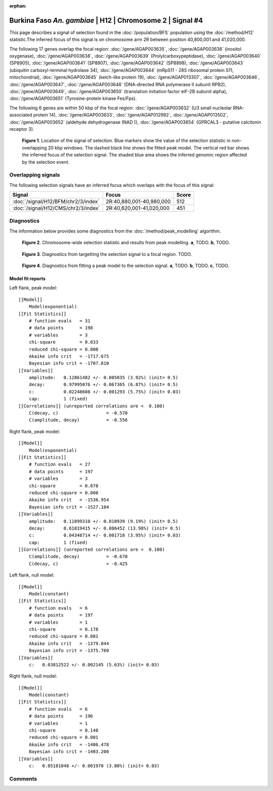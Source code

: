 :orphan:

Burkina Faso *An. gambiae* | H12 | Chromosome 2 | Signal #4
================================================================================



This page describes a signal of selection found in the
:doc:`/population/BFS` population using the
:doc:`/method/H12` statistic.The inferred focus of this signal is on chromosome arm
2R between position 40,800,001 and
41,020,000.




The following 17 genes overlap the focal region: :doc:`/gene/AGAP003635`,  :doc:`/gene/AGAP003636` (inositol oxygenase),  :doc:`/gene/AGAP003638`,  :doc:`/gene/AGAP003639` (Prolylcarboxypeptidase),  :doc:`/gene/AGAP003640` (SP8905),  :doc:`/gene/AGAP003641` (SP8907),  :doc:`/gene/AGAP003642` (SP8898),  :doc:`/gene/AGAP003643` (ubiquitin carboxyl-terminal hydrolase 34),  :doc:`/gene/AGAP003644` (mRpS11 - 28S ribosomal protein S11, mitochondrial),  :doc:`/gene/AGAP003645` (kelch-like protein 19),  :doc:`/gene/AGAP013307`,  :doc:`/gene/AGAP003646`,  :doc:`/gene/AGAP003647`,  :doc:`/gene/AGAP003648` (DNA-directed RNA polymerase II subunit RPB2),  :doc:`/gene/AGAP003649`,  :doc:`/gene/AGAP003650` (translation initiation factor eIF-2B subunit alpha),  :doc:`/gene/AGAP003651` (Tyrosine-protein kinase Fes/Fps).




The following 6 genes are within 50 kbp of the focal
region: :doc:`/gene/AGAP003632` (U3 small nucleolar RNA-associated protein 14),  :doc:`/gene/AGAP003633`,  :doc:`/gene/AGAP012992`,  :doc:`/gene/AGAP013502`,  :doc:`/gene/AGAP003652` (aldehyde dehydrogenase (NAD )),  :doc:`/gene/AGAP003654` (GPRCAL3 - putative calcitonin receptor 3).


.. figure:: peak_location.png
    :alt: signal location

    **Figure 1**. Location of the signal of selection. Blue markers show the
    value of the selection statistic in non-overlapping 20 kbp windows. The
    dashed black line shows the fitted peak model. The vertical red bar shows
    the inferred focus of the selection signal. The shaded blue area shows the
    inferred genomic region affected by the selection event.

Overlapping signals
-------------------



The following selection signals have an inferred focus which overlaps with the
focus of this signal:

.. cssclass:: table-hover
.. csv-table::
    :widths: auto
    :header: Signal, Focus, Score

    :doc:`/signal/H12/BFM/chr2/3/index`,"2R:40,880,001-40,980,000",512
    :doc:`/signal/H12/CMS/chr2/3/index`,"2R:40,620,001-41,020,000",451
    



Diagnostics
-----------

The information below provides some diagnostics from the
:doc:`/method/peak_modelling` algorithm.

.. figure:: peak_context.png

    **Figure 2**. Chromosome-wide selection statistic and results from peak
    modelling. **a**, TODO. **b**, TODO.

.. figure:: peak_targetting.png

    **Figure 3**. Diagnostics from targetting the selection signal to a focal
    region. TODO.

.. figure:: peak_fit.png

    **Figure 4**. Diagnostics from fitting a peak model to the selection signal.
    **a**, TODO. **b**, TODO. **c**, TODO.

Model fit reports
~~~~~~~~~~~~~~~~~

Left flank, peak model::

    [[Model]]
        Model(exponential)
    [[Fit Statistics]]
        # function evals   = 31
        # data points      = 198
        # variables        = 3
        chi-square         = 0.033
        reduced chi-square = 0.000
        Akaike info crit   = -1717.675
        Bayesian info crit = -1707.810
    [[Variables]]
        amplitude:   0.12861482 +/- 0.005035 (3.92%) (init= 0.5)
        decay:       0.97995076 +/- 0.067365 (6.87%) (init= 0.5)
        c:           0.02248608 +/- 0.001293 (5.75%) (init= 0.03)
        cap:         1 (fixed)
    [[Correlations]] (unreported correlations are <  0.100)
        C(decay, c)                  = -0.570 
        C(amplitude, decay)          = -0.556 


Right flank, peak model::

    [[Model]]
        Model(exponential)
    [[Fit Statistics]]
        # function evals   = 27
        # data points      = 197
        # variables        = 3
        chi-square         = 0.078
        reduced chi-square = 0.000
        Akaike info crit   = -1536.954
        Bayesian info crit = -1527.104
    [[Variables]]
        amplitude:   0.11899310 +/- 0.010939 (9.19%) (init= 0.5)
        decay:       0.61819415 +/- 0.086452 (13.98%) (init= 0.5)
        c:           0.04348714 +/- 0.001718 (3.95%) (init= 0.03)
        cap:         1 (fixed)
    [[Correlations]] (unreported correlations are <  0.100)
        C(amplitude, decay)          = -0.670 
        C(decay, c)                  = -0.425 


Left flank, null model::

    [[Model]]
        Model(constant)
    [[Fit Statistics]]
        # function evals   = 6
        # data points      = 197
        # variables        = 1
        chi-square         = 0.178
        reduced chi-square = 0.001
        Akaike info crit   = -1379.044
        Bayesian info crit = -1375.760
    [[Variables]]
        c:   0.03812522 +/- 0.002145 (5.63%) (init= 0.03)


Right flank, null model::

    [[Model]]
        Model(constant)
    [[Fit Statistics]]
        # function evals   = 6
        # data points      = 196
        # variables        = 1
        chi-square         = 0.148
        reduced chi-square = 0.001
        Akaike info crit   = -1406.478
        Bayesian info crit = -1403.200
    [[Variables]]
        c:   0.05181048 +/- 0.001970 (3.80%) (init= 0.03)


Comments
--------

.. raw:: html

    <div id="disqus_thread"></div>
    <script>
    (function() { // DON'T EDIT BELOW THIS LINE
    var d = document, s = d.createElement('script');
    s.src = 'https://agam-selection-atlas.disqus.com/embed.js';
    s.setAttribute('data-timestamp', +new Date());
    (d.head || d.body).appendChild(s);
    })();
    </script>
    <noscript>Please enable JavaScript to view the <a href="https://disqus.com/?ref_noscript">comments powered by Disqus.</a></noscript>
